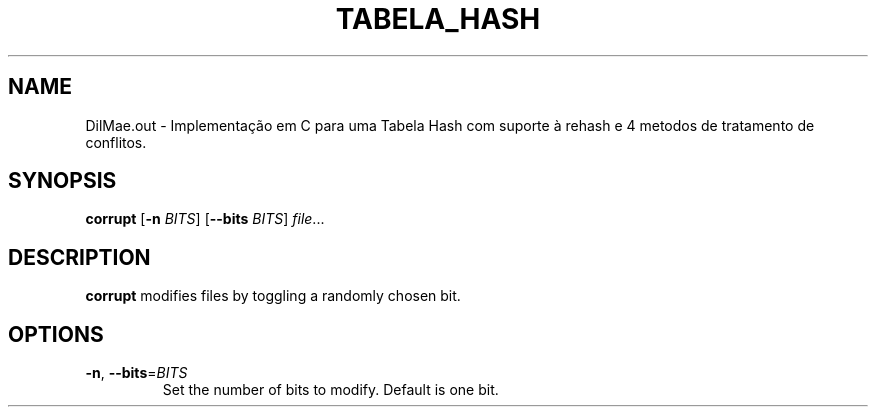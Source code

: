 .TH TABELA_HASH 1
.SH NAME
DilMae.out \- Implementação em C para uma Tabela Hash com suporte à rehash e 4 metodos de tratamento de conflitos.
.SH SYNOPSIS
.B corrupt
[\fB\-n\fR \fIBITS\fR]
[\fB\-\-bits\fR \fIBITS\fR]
.IR file ...
.SH DESCRIPTION
.B corrupt
modifies files by toggling a randomly chosen bit.
.SH OPTIONS
.TP
.BR \-n ", " \-\-bits =\fIBITS\fR
Set the number of bits to modify.
Default is one bit.
